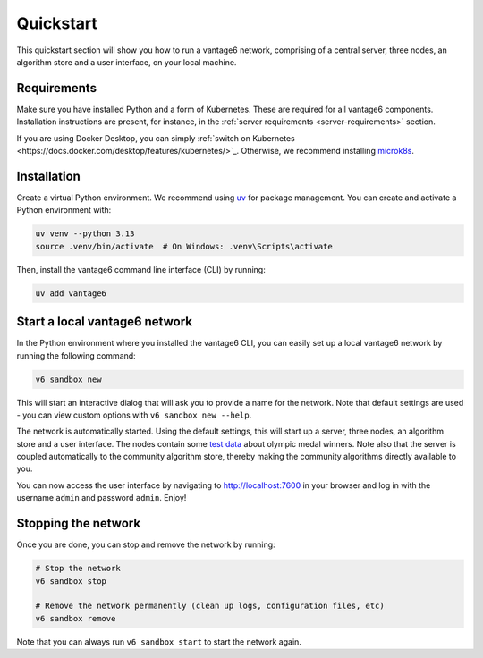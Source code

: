 Quickstart
==========

This quickstart section will show you how to run a vantage6 network, comprising of a
central server, three nodes, an algorithm store and a user interface, on your local
machine.

Requirements
------------

Make sure you have installed Python and a form of Kubernetes. These are required for
all vantage6 components. Installation instructions are present, for instance, in the
:ref:`server requirements <server-requirements>` section.

If you are using Docker Desktop, you can simply
:ref:`switch on Kubernetes <https://docs.docker.com/desktop/features/kubernetes/>`_.
Otherwise, we recommend installing `microk8s <https://microk8s.io/>`_.

Installation
------------

Create a virtual Python environment. We recommend using
`uv <https://docs.astral.sh/uv/>`_ for package management. You can create and activate
a Python environment with:

.. code-block:: bash

    uv venv --python 3.13
    source .venv/bin/activate  # On Windows: .venv\Scripts\activate

Then, install the vantage6 command line interface (CLI) by running:

.. code-block:: bash

    uv add vantage6

.. _create-dev-network:

Start a local vantage6 network
------------------------------

In the Python environment where you installed the vantage6 CLI, you can easily set up a
local vantage6 network by running the following command:

.. code-block:: bash

    v6 sandbox new

This will start an interactive dialog that will ask you to provide a name for the
network. Note that default settings are used - you can view custom options with
``v6 sandbox new --help``.

The network is automatically started. Using the default settings, this will start up a
server, three nodes, an algorithm store and a user interface. The nodes contain some
`test data <https://github.com/vantage6/vantage6/blob/main/vantage6/vantage6/cli/sandbox/data/olympic_athletes_2016.csv>`_
about olympic medal winners. Note also that the server is coupled automatically to the
community algorithm store, thereby making the community algorithms directly available to
you.

You can now access the user interface by navigating to http://localhost:7600 in your
browser and log in with the username ``admin`` and password ``admin``. Enjoy!

Stopping the network
--------------------

Once you are done, you can stop and remove the network by running:

.. code-block:: bash

    # Stop the network
    v6 sandbox stop

    # Remove the network permanently (clean up logs, configuration files, etc)
    v6 sandbox remove

Note that you can always run ``v6 sandbox start`` to start the network again.